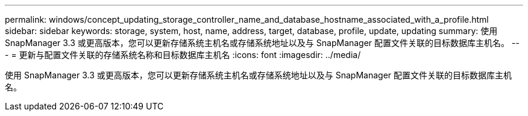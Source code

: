 ---
permalink: windows/concept_updating_storage_controller_name_and_database_hostname_associated_with_a_profile.html 
sidebar: sidebar 
keywords: storage, system, host, name, address, target, database, profile, update, updating 
summary: 使用 SnapManager 3.3 或更高版本，您可以更新存储系统主机名或存储系统地址以及与 SnapManager 配置文件关联的目标数据库主机名。 
---
= 更新与配置文件关联的存储系统名称和目标数据库主机名
:icons: font
:imagesdir: ../media/


[role="lead"]
使用 SnapManager 3.3 或更高版本，您可以更新存储系统主机名或存储系统地址以及与 SnapManager 配置文件关联的目标数据库主机名。
